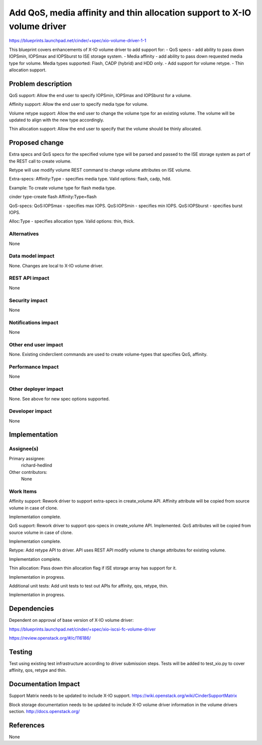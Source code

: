 ..
 This work is licensed under a Creative Commons Attribution 3.0 Unported
 License.

 http://creativecommons.org/licenses/by/3.0/legalcode

==========================================================================
Add QoS, media affinity and thin allocation support to X-IO volume driver
==========================================================================

https://blueprints.launchpad.net/cinder/+spec/xio-volume-driver-1-1

This blueprint covers enhancements of X-IO volume driver to add support for:
- QoS specs - add ability to pass down IOPSmin, IOPSmax and IOPSburst to
ISE storage system.
- Media affinity - add ability to pass down requested media type for volume.
Media types supported: Flash, CADP (hybrid) and HDD only.
- Add support for volume retype.
- Thin allocation support.

Problem description
===================

QoS support:
Allow the end user to specify IOPSmin, IOPSmax and IOPSburst for a volume.

Affinity support:
Allow the end user to specify media type for volume.

Volume retype support:
Allow the end user to change the volume type for an existing volume.
The volume will be updated to align with the new type accordingly.

Thin allocation support:
Allow the end user to specify that the volume should be thinly allocated.

Proposed change
===============

Extra specs and QoS specs for the specified volume type will be parsed and
passed to the ISE storage system as part of the REST call to create volume.

Retype will use modify volume REST command to change volume attributes on ISE
volume.

Extra-specs:
Affinity:Type - specifies media type. Valid options: flash, cadp, hdd.

Example: To create volume type for flash media type.

cinder type-create flash Affinity:Type=flash

QoS-specs:
QoS:IOPSmax - specifies max IOPS.
QoS:IOPSmin - specifies min IOPS.
QoS:IOPSburst - specifies burst IOPS.

Alloc:Type - specifies allocation type. Valid options: thin, thick.

Alternatives
------------

None

Data model impact
-----------------

None. Changes are local to X-IO volume driver.

REST API impact
---------------

None

Security impact
---------------

None

Notifications impact
--------------------

None

Other end user impact
---------------------

None. Existing cinderclient commands are used to create volume-types
that specifies QoS, affinity.

Performance Impact
------------------

None

Other deployer impact
---------------------

None. See above for new spec options supported.

Developer impact
----------------

None

Implementation
==============

Assignee(s)
-----------

Primary assignee:
  richard-hedlind

Other contributors:
  None

Work Items
----------

Affinity support:
Rework driver to support extra-specs in create_volume API.
Affinity attribute will be copied from source volume in case of clone.

Implementation complete.

QoS support:
Rework driver to support qos-specs in create_volume API. Implemented.
QoS attributes will be copied from source volume in case of clone.

Implementation complete.

Retype:
Add retype API to driver. API uses REST API modify volume to change attributes
for existing volume.

Implementation complete.

Thin allocation:
Pass down thin allocation flag if ISE storage array has support for it.

Implementation in progress.

Additional unit tests:
Add unit tests to test out APIs for affinity, qos, retype, thin.

Implementation in progress.

Dependencies
============

Dependent on approval of base version of X-IO volume driver:

https://blueprints.launchpad.net/cinder/+spec/xio-iscsi-fc-volume-driver

https://review.openstack.org/#/c/116186/

Testing
=======

Test using existing test infrastructure according to driver submission steps.
Tests will be added to test_xio.py to cover affinity, qos, retype and thin.

Documentation Impact
====================

Support Matrix needs to be updated to include X-IO support.
https://wiki.openstack.org/wiki/CinderSupportMatrix

Block storage documentation needs to be updated to include X-IO volume driver
information in the volume drivers section.
http://docs.openstack.org/

References
==========

None
